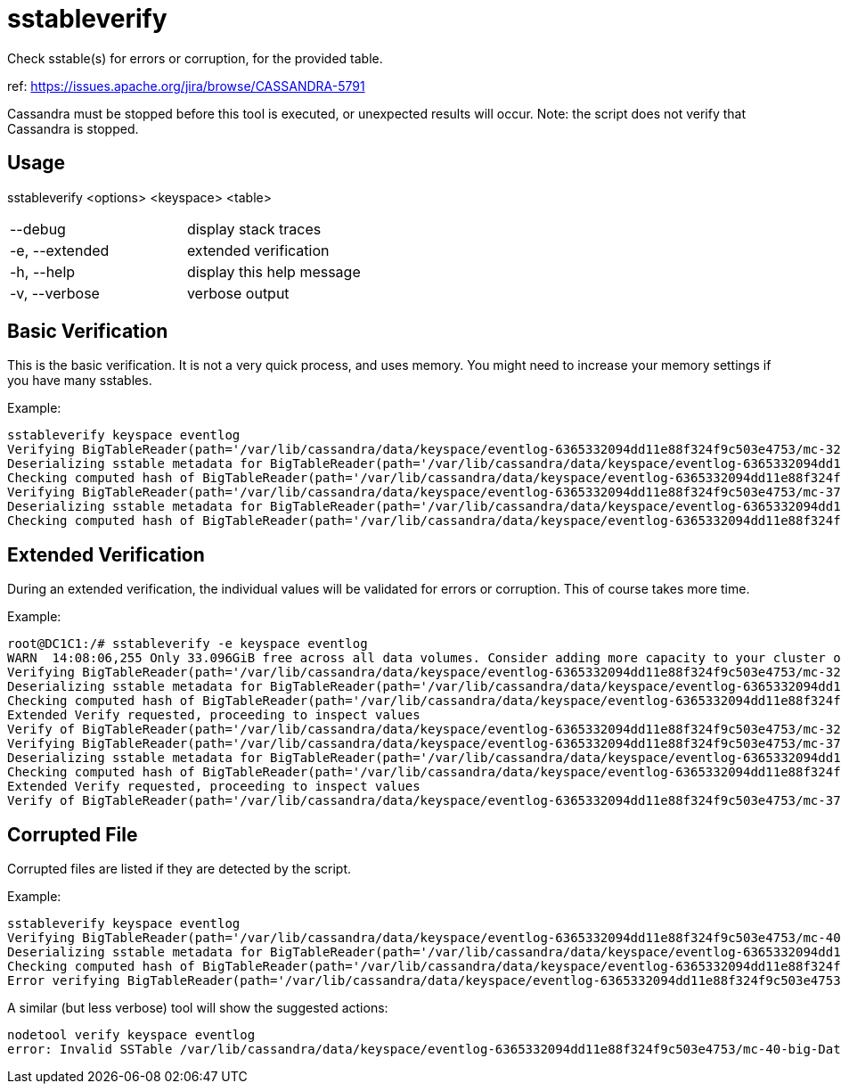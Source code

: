 = sstableverify

Check sstable(s) for errors or corruption, for the provided table.

ref: https://issues.apache.org/jira/browse/CASSANDRA-5791

Cassandra must be stopped before this tool is executed, or unexpected
results will occur. Note: the script does not verify that Cassandra is
stopped.

== Usage

sstableverify <options> <keyspace> <table>

[cols=",",]
|===
|--debug |display stack traces
|-e, --extended |extended verification
|-h, --help |display this help message
|-v, --verbose |verbose output
|===

== Basic Verification

This is the basic verification. It is not a very quick process, and uses
memory. You might need to increase your memory settings if you have many
sstables.

Example:

....
sstableverify keyspace eventlog
Verifying BigTableReader(path='/var/lib/cassandra/data/keyspace/eventlog-6365332094dd11e88f324f9c503e4753/mc-32-big-Data.db') (7.353MiB)
Deserializing sstable metadata for BigTableReader(path='/var/lib/cassandra/data/keyspace/eventlog-6365332094dd11e88f324f9c503e4753/mc-32-big-Data.db')
Checking computed hash of BigTableReader(path='/var/lib/cassandra/data/keyspace/eventlog-6365332094dd11e88f324f9c503e4753/mc-32-big-Data.db')
Verifying BigTableReader(path='/var/lib/cassandra/data/keyspace/eventlog-6365332094dd11e88f324f9c503e4753/mc-37-big-Data.db') (3.775MiB)
Deserializing sstable metadata for BigTableReader(path='/var/lib/cassandra/data/keyspace/eventlog-6365332094dd11e88f324f9c503e4753/mc-37-big-Data.db')
Checking computed hash of BigTableReader(path='/var/lib/cassandra/data/keyspace/eventlog-6365332094dd11e88f324f9c503e4753/mc-37-big-Data.db')
....

== Extended Verification

During an extended verification, the individual values will be validated
for errors or corruption. This of course takes more time.

Example:

....
root@DC1C1:/# sstableverify -e keyspace eventlog
WARN  14:08:06,255 Only 33.096GiB free across all data volumes. Consider adding more capacity to your cluster or removing obsolete snapshots
Verifying BigTableReader(path='/var/lib/cassandra/data/keyspace/eventlog-6365332094dd11e88f324f9c503e4753/mc-32-big-Data.db') (7.353MiB)
Deserializing sstable metadata for BigTableReader(path='/var/lib/cassandra/data/keyspace/eventlog-6365332094dd11e88f324f9c503e4753/mc-32-big-Data.db')
Checking computed hash of BigTableReader(path='/var/lib/cassandra/data/keyspace/eventlog-6365332094dd11e88f324f9c503e4753/mc-32-big-Data.db')
Extended Verify requested, proceeding to inspect values
Verify of BigTableReader(path='/var/lib/cassandra/data/keyspace/eventlog-6365332094dd11e88f324f9c503e4753/mc-32-big-Data.db') succeeded. All 33211 rows read successfully
Verifying BigTableReader(path='/var/lib/cassandra/data/keyspace/eventlog-6365332094dd11e88f324f9c503e4753/mc-37-big-Data.db') (3.775MiB)
Deserializing sstable metadata for BigTableReader(path='/var/lib/cassandra/data/keyspace/eventlog-6365332094dd11e88f324f9c503e4753/mc-37-big-Data.db')
Checking computed hash of BigTableReader(path='/var/lib/cassandra/data/keyspace/eventlog-6365332094dd11e88f324f9c503e4753/mc-37-big-Data.db')
Extended Verify requested, proceeding to inspect values
Verify of BigTableReader(path='/var/lib/cassandra/data/keyspace/eventlog-6365332094dd11e88f324f9c503e4753/mc-37-big-Data.db') succeeded. All 17068 rows read successfully
....

== Corrupted File

Corrupted files are listed if they are detected by the script.

Example:

....
sstableverify keyspace eventlog
Verifying BigTableReader(path='/var/lib/cassandra/data/keyspace/eventlog-6365332094dd11e88f324f9c503e4753/mc-40-big-Data.db') (7.416MiB)
Deserializing sstable metadata for BigTableReader(path='/var/lib/cassandra/data/keyspace/eventlog-6365332094dd11e88f324f9c503e4753/mc-40-big-Data.db')
Checking computed hash of BigTableReader(path='/var/lib/cassandra/data/keyspace/eventlog-6365332094dd11e88f324f9c503e4753/mc-40-big-Data.db')
Error verifying BigTableReader(path='/var/lib/cassandra/data/keyspace/eventlog-6365332094dd11e88f324f9c503e4753/mc-40-big-Data.db'): Corrupted: /var/lib/cassandra/data/keyspace/eventlog-6365332094dd11e88f324f9c503e4753/mc-40-big-Data.db
....

A similar (but less verbose) tool will show the suggested actions:

....
nodetool verify keyspace eventlog
error: Invalid SSTable /var/lib/cassandra/data/keyspace/eventlog-6365332094dd11e88f324f9c503e4753/mc-40-big-Data.db, please force repair
....
